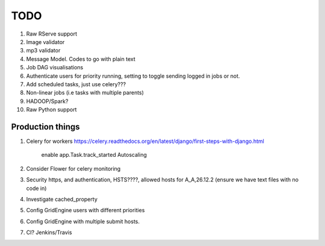 TODO
====

1. Raw RServe support
2. Image validator
3. mp3 validator
4. Message Model. Codes to go with plain text
5. Job DAG visualisations
6. Authenticate users for priority running, setting to toggle sending logged
   in jobs or not.
7. Add scheduled tasks, just use celery???
8. Non-linear jobs (i.e tasks with multiple parents)

9. HADOOP/Spark?
10. Raw Python support

Production things
-----------------

1. Celery for workers https://celery.readthedocs.org/en/latest/django/first-steps-with-django.html

    enable app.Task.track_started
    Autoscaling

2. Consider Flower for celery monitoring
3. Security https, and authentication, HSTS????, allowed hosts for A_A,26.12.2 (ensure we have text files with no code in)
4. Investigate cached_property
5. Config GridEngine users with different priorities
6. Config GridEngine with multiple submit hosts.
7. CI? Jenkins/Travis
